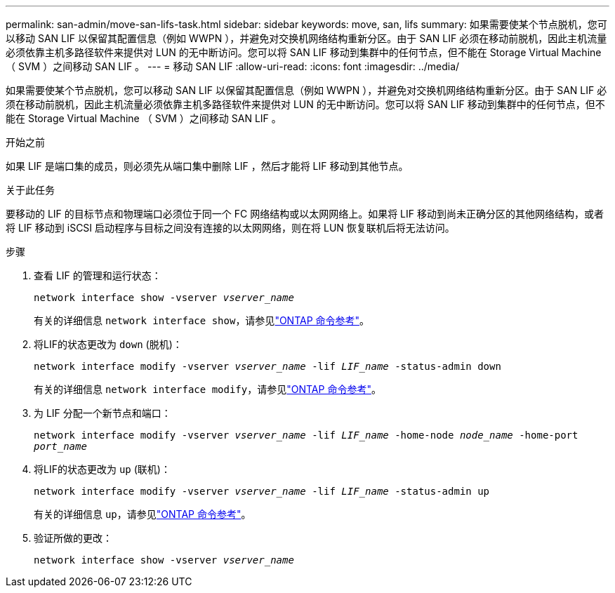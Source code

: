 ---
permalink: san-admin/move-san-lifs-task.html 
sidebar: sidebar 
keywords: move, san, lifs 
summary: 如果需要使某个节点脱机，您可以移动 SAN LIF 以保留其配置信息（例如 WWPN ），并避免对交换机网络结构重新分区。由于 SAN LIF 必须在移动前脱机，因此主机流量必须依靠主机多路径软件来提供对 LUN 的无中断访问。您可以将 SAN LIF 移动到集群中的任何节点，但不能在 Storage Virtual Machine （ SVM ）之间移动 SAN LIF 。 
---
= 移动 SAN LIF
:allow-uri-read: 
:icons: font
:imagesdir: ../media/


[role="lead"]
如果需要使某个节点脱机，您可以移动 SAN LIF 以保留其配置信息（例如 WWPN ），并避免对交换机网络结构重新分区。由于 SAN LIF 必须在移动前脱机，因此主机流量必须依靠主机多路径软件来提供对 LUN 的无中断访问。您可以将 SAN LIF 移动到集群中的任何节点，但不能在 Storage Virtual Machine （ SVM ）之间移动 SAN LIF 。

.开始之前
如果 LIF 是端口集的成员，则必须先从端口集中删除 LIF ，然后才能将 LIF 移动到其他节点。

.关于此任务
要移动的 LIF 的目标节点和物理端口必须位于同一个 FC 网络结构或以太网网络上。如果将 LIF 移动到尚未正确分区的其他网络结构，或者将 LIF 移动到 iSCSI 启动程序与目标之间没有连接的以太网网络，则在将 LUN 恢复联机后将无法访问。

.步骤
. 查看 LIF 的管理和运行状态：
+
`network interface show -vserver _vserver_name_`

+
有关的详细信息 `network interface show`，请参见link:https://docs.netapp.com/us-en/ontap-cli/network-interface-show.html["ONTAP 命令参考"^]。

. 将LIF的状态更改为 `down` (脱机)：
+
`network interface modify -vserver _vserver_name_ -lif _LIF_name_ -status-admin down`

+
有关的详细信息 `network interface modify`，请参见link:https://docs.netapp.com/us-en/ontap-cli/network-interface-modify.html["ONTAP 命令参考"^]。

. 为 LIF 分配一个新节点和端口：
+
`network interface modify -vserver _vserver_name_ -lif _LIF_name_ -home-node _node_name_ -home-port _port_name_`

. 将LIF的状态更改为 `up` (联机)：
+
`network interface modify -vserver _vserver_name_ -lif _LIF_name_ -status-admin up`

+
有关的详细信息 `up`，请参见link:https://docs.netapp.com/us-en/ontap-cli/up.html["ONTAP 命令参考"^]。

. 验证所做的更改：
+
`network interface show -vserver _vserver_name_`


